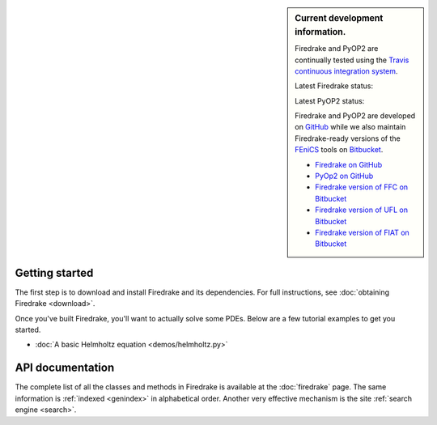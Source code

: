 .. sidebar:: Current development information.
  
  Firedrake and PyOP2 are continually tested using the `Travis
  continuous integration system <https://travis-ci.org>`__.

  Latest Firedrake status: |firedrakebuild|

  .. |firedrakebuild| image:: https://travis-ci.org/firedrakeproject/firedrake.png?branch=master
             :target: https://travis-ci.org/firedrakeproject/firedrake
 
  Latest PyOP2 status: |pyop2build|

  .. |pyop2build| image:: https://travis-ci.org/OP2/PyOP2.png?branch=master
             :target: https://travis-ci.org/OP2/PyOP2

  Firedrake and PyOP2 are developed on `GitHub <http://github.com>`__ while we also maintain Firedrake-ready versions of the `FEniCS <http://fenicsproject.org>`__ tools on `Bitbucket <http://bitbucket.org>`__. 

  * `Firedrake on GitHub <https://github.com/firedrakeproject/firedrake/>`__
  * `PyOp2 on GitHub <https://github.com/OP2/PyOP2>`__
  * `Firedrake version of FFC on Bitbucket <https://bitbucket.org/mapdes/ffc>`__
  * `Firedrake version of UFL on Bitbucket <https://bitbucket.org/mapdes/ufl>`__
  * `Firedrake version of FIAT on Bitbucket <https://bitbucket.org/mapdes/fiat>`__

Getting started
===============

The first step is to download and install Firedrake and its
dependencies. For full instructions, see :doc:`obtaining Firedrake
<download>`.

Once you've built Firedrake, you'll want to actually solve some
PDEs. Below are a few tutorial examples to get you started.

*  :doc:`A basic Helmholtz equation <demos/helmholtz.py>`


API documentation
=================

The complete list of all the classes and methods in Firedrake is
available at the :doc:`firedrake` page. The same information is
:ref:`indexed <genindex>` in alphabetical order. Another very
effective mechanism is the site :ref:`search engine <search>`.
